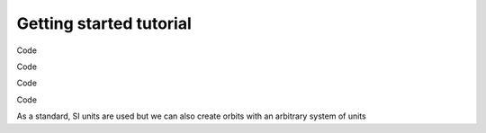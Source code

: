 Getting started tutorial
===========================

Code

.. code-block:: python
    :linenos:

    import pyorb

    #We first create a standard orbit around the sun in SI units
    orb = pyorb.Orbit(M0 = pyorb.M_sol)

    #Lets switch to degrees for more human readable units, this can also be given 
    # at orbit creation as a keyword parameter
    orb.degrees = True

    #Currently the orbit has no values
    print(orb)

.. code-block:: python
    :hide_code:

    import pyorb
    orb = pyorb.Orbit(M0 = pyorb.M_sol)
    orb.degrees = True
    print(orb)

Code

.. code-block:: python
    :linenos:

    #give it a circular orbit in the plane
    orb.update(a=1*pyorb.AU, e=0, i=0, omega=0, Omega=0, anom=0)
    print(orb)
    print(f'Orbital period: {orb.period/(3600.0*24)} days')

.. code-block:: python
    :hide_code:

    import pyorb
    orb = pyorb.Orbit(M0 = pyorb.M_sol)
    orb.degrees = True
    orb.update(a=1*pyorb.AU, e=0, i=0, omega=0, Omega=0, anom=0)
    print(orb)
    print(f'Orbital period: {orb.period/(3600.0*24)} days')

Code

.. code-block:: python
    :linenos:

    #Now as soon as we try to look at any cartesian elements 
    # the orbit will be transformed to cartesian space and the 
    # Cartesian elements are stored
    print(f'Orbit X-position is {orb.x*1e-3} km')
    print(f'Orbit velocity vector is {orb.v*1e-3} km/s')
    print(orb)

.. code-block:: python
    :hide_code:

    import pyorb
    orb = pyorb.Orbit(M0 = pyorb.M_sol)
    orb.degrees = True
    orb.update(a=1*pyorb.AU, e=0, i=0, omega=0, Omega=0, anom=0)
    print(f'Orbit X-position is {orb.x*1e-3} km')
    print(f'Orbit velocity vector is {orb.v*1e-3} km/s')
    print(orb)

Code

.. code-block:: python
    :linenos:

    #However, if we change one of the cartesian variables
    orb.x += 0.1*pyorb.AU

    #A flag will be raised in the class internally that 
    # the kepler elements needs recalculation

    #Converting a orbit instance to a string is 
    # intentionally **not** triggering a re-calculation
    print(orb)
    print('\n')

    #When we then try to get the kepler elements they are automatically recalculated 
    print(f'New kepler elements {orb.kepler}')
    print(orb)

.. code-block:: python
    :hide_code:

    import pyorb
    orb = pyorb.Orbit(M0 = pyorb.M_sol)
    orb.degrees = True
    orb.update(a=1*pyorb.AU, e=0, i=0, omega=0, Omega=0, anom=0)
    a = orb.x
    orb.x += 0.1*pyorb.AU

    print(orb)
    print('\n')
    print(f'New kepler elements {orb.kepler}')
    print(orb)

As a standard, SI units are used but we can also create orbits with an arbitrary system of units

.. code-block:: python
    :linenos:

    import pyorb

    #Some combinations are implement as standard, otherwise just pass a float 
    # that describes the conversion between SI and your unit of choice
    G_au = pyorb.get_G(length='AU', mass='kg', time='s')
    print(f'SI gravitation constant: {pyorb.G} m^3 kg^-1 s^-2')
    print(f'Alternative gravitation constant: {G_au} AU^3 kg^-1 s^-2')


    orb2 = pyorb.Orbit(M0 = pyorb.M_sol, G = G_au)
    orb2.update(a=1, e=0, i=0, omega=0, Omega=0, anom=0)

    #To calculate cartesian elements without trying to access any of them simply 
    # call the calculate_cartesian function
    orb2.calculate_cartesian()

    #Now we see that both the velocity and positions have changed to AU and AU/s
    print(orb2)

    #However, if we look at the orbital period, it is still given in seconds
    print(f'Orbital period: {orb2.period/(3600.0*24)} days\n')


    #We can also change this on the fly
    #A common system of units for dynamical astronomy is 
    # Astronomical units-Solar masses-years
    G_ast = pyorb.get_G(length='AU', mass='Msol', time='y')
    print(f'Astronomical gravitation constant: {G_ast} AU^3 Msol^-1 y^-2')
    orb2.G = G_ast

    #We also need to update the central mass
    orb2.M0 = 1.0

    #Since Kepler elements only have one variable with a physical quantity,
    # the semi-major-axis, this change only affects the cartesian elements.
    #Therefore we should recalculate the cartesian based on the current Keplerian
    orb2.calculate_cartesian()

    print(orb2)
    print(f'Orbital period: {orb2.period} years')

    #The orbital speed should be approximately 2pi as this is the 
    # circumference of a circle with radius 1 AU in units of AU
    print(f'Orbital speed: {orb2.speed} AU/y')

